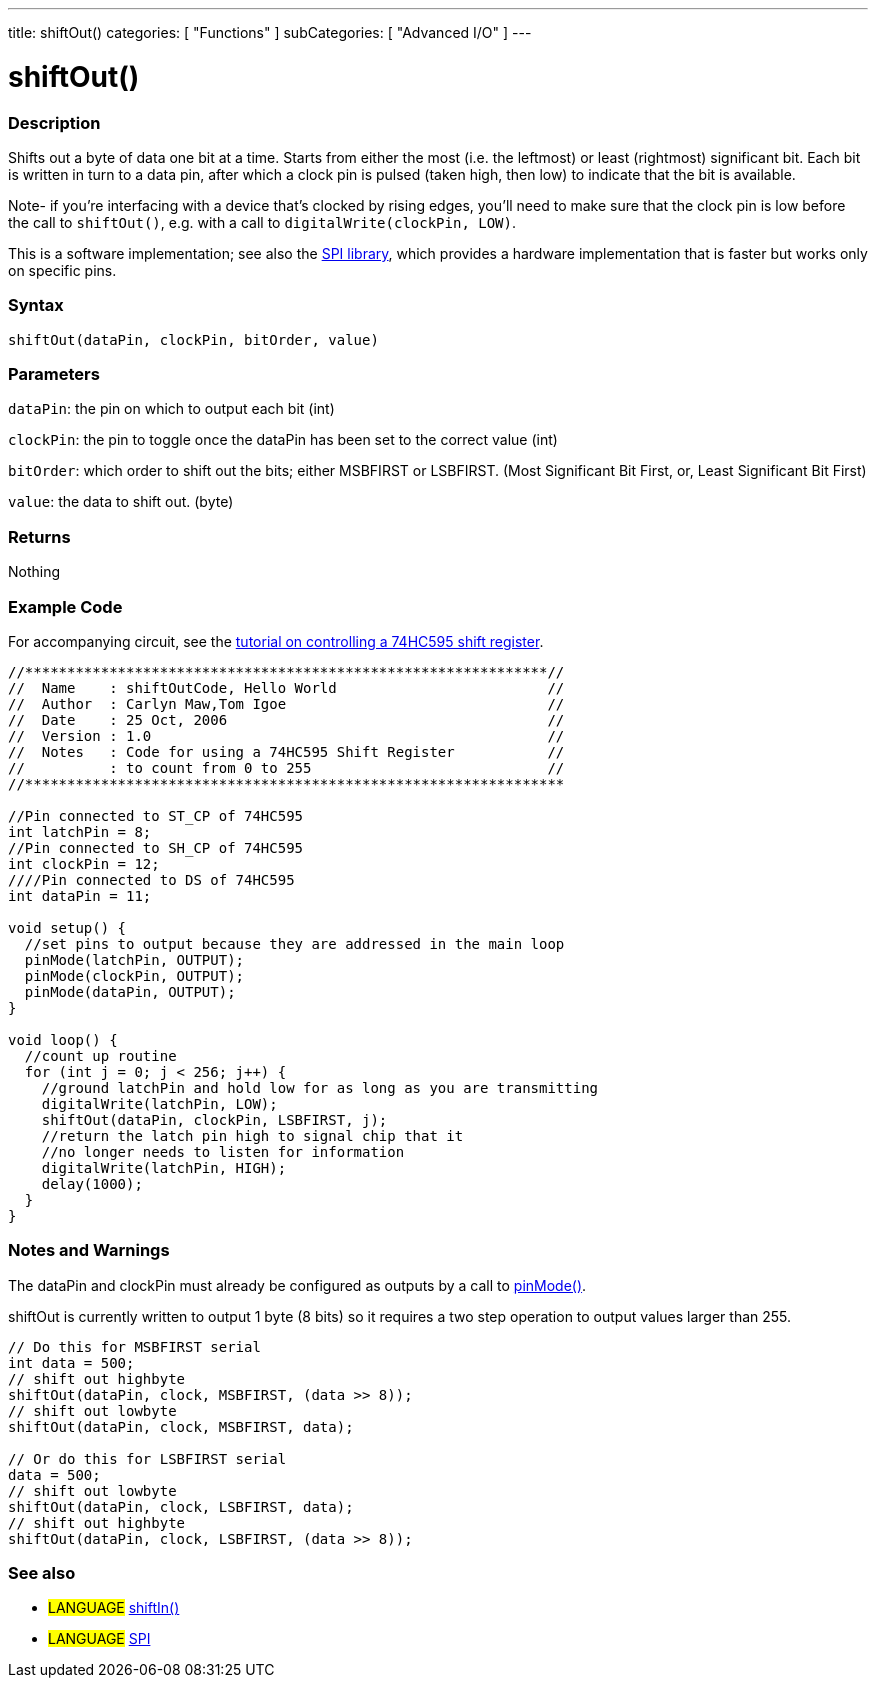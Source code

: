 ---
title: shiftOut()
categories: [ "Functions" ]
subCategories: [ "Advanced I/O" ]
---

:source-highlighter: pygments
:pygments-style: arduino



= shiftOut()


// OVERVIEW SECTION STARTS
[#overview]
--

[float]
=== Description
Shifts out a byte of data one bit at a time. Starts from either the most (i.e. the leftmost) or least (rightmost) significant bit. Each bit is written in turn to a data pin, after which a clock pin is pulsed (taken high, then low) to indicate that the bit is available.

Note- if you're interfacing with a device that's clocked by rising edges, you'll need to make sure that the clock pin is low before the call to `shiftOut()`, e.g. with a call to `digitalWrite(clockPin, LOW)`.

This is a software implementation; see also the link:../SPI[SPI library], which provides a hardware implementation that is faster but works only on specific pins.
[%hardbreaks]


[float]
=== Syntax
`shiftOut(dataPin, clockPin, bitOrder, value)`


[float]
=== Parameters
`dataPin`: the pin on which to output each bit (int)

`clockPin`: the pin to toggle once the dataPin has been set to the correct value (int)

`bitOrder`: which order to shift out the bits; either MSBFIRST or LSBFIRST.
(Most Significant Bit First, or, Least Significant Bit First)

`value`: the data to shift out. (byte)

[float]
=== Returns
Nothing

--
// OVERVIEW SECTION ENDS




// HOW TO USE SECTION STARTS
[#howtouse]
--

[float]
=== Example Code
// Describe what the example code is all about and add relevant code   ►►►►► THIS SECTION IS MANDATORY ◄◄◄◄◄
For accompanying circuit, see the http://arduino.cc/en/Tutorial/ShiftOut[tutorial on controlling a 74HC595 shift register].

[source,arduino]
----
//**************************************************************//
//  Name    : shiftOutCode, Hello World                         //
//  Author  : Carlyn Maw,Tom Igoe                               //
//  Date    : 25 Oct, 2006                                      //
//  Version : 1.0                                               //
//  Notes   : Code for using a 74HC595 Shift Register           //
//          : to count from 0 to 255                            //
//****************************************************************

//Pin connected to ST_CP of 74HC595
int latchPin = 8;
//Pin connected to SH_CP of 74HC595
int clockPin = 12;
////Pin connected to DS of 74HC595
int dataPin = 11;

void setup() {
  //set pins to output because they are addressed in the main loop
  pinMode(latchPin, OUTPUT);
  pinMode(clockPin, OUTPUT);
  pinMode(dataPin, OUTPUT);
}

void loop() {
  //count up routine
  for (int j = 0; j < 256; j++) {
    //ground latchPin and hold low for as long as you are transmitting
    digitalWrite(latchPin, LOW);
    shiftOut(dataPin, clockPin, LSBFIRST, j);
    //return the latch pin high to signal chip that it
    //no longer needs to listen for information
    digitalWrite(latchPin, HIGH);
    delay(1000);
  }
}
----
[%hardbreaks]

[float]
=== Notes and Warnings
The dataPin and clockPin must already be configured as outputs by a call to link:../digital-io/pinMode[pinMode()].

shiftOut is currently written to output 1 byte (8 bits) so it requires a two step operation to output values larger than 255.
[source,arduino]
----
// Do this for MSBFIRST serial
int data = 500;
// shift out highbyte
shiftOut(dataPin, clock, MSBFIRST, (data >> 8));
// shift out lowbyte
shiftOut(dataPin, clock, MSBFIRST, data);

// Or do this for LSBFIRST serial
data = 500;
// shift out lowbyte
shiftOut(dataPin, clock, LSBFIRST, data);
// shift out highbyte
shiftOut(dataPin, clock, LSBFIRST, (data >> 8));
----
[%hardbreaks]

[float]
=== See also
// Link relevant content by category, such as other Reference terms (please add the tag #LANGUAGE#),
// definitions (please add the tag #DEFINITION#), and examples of Projects and Tutorials
// (please add the tag #EXAMPLE#)  ►►►►► THIS SECTION IS MANDATORY ◄◄◄◄◄

[role="language"]
* #LANGUAGE# link:../shiftIn[shiftIn()] +
* #LANGUAGE# link:../SPI[SPI]

--
// HOW TO USE SECTION ENDS
